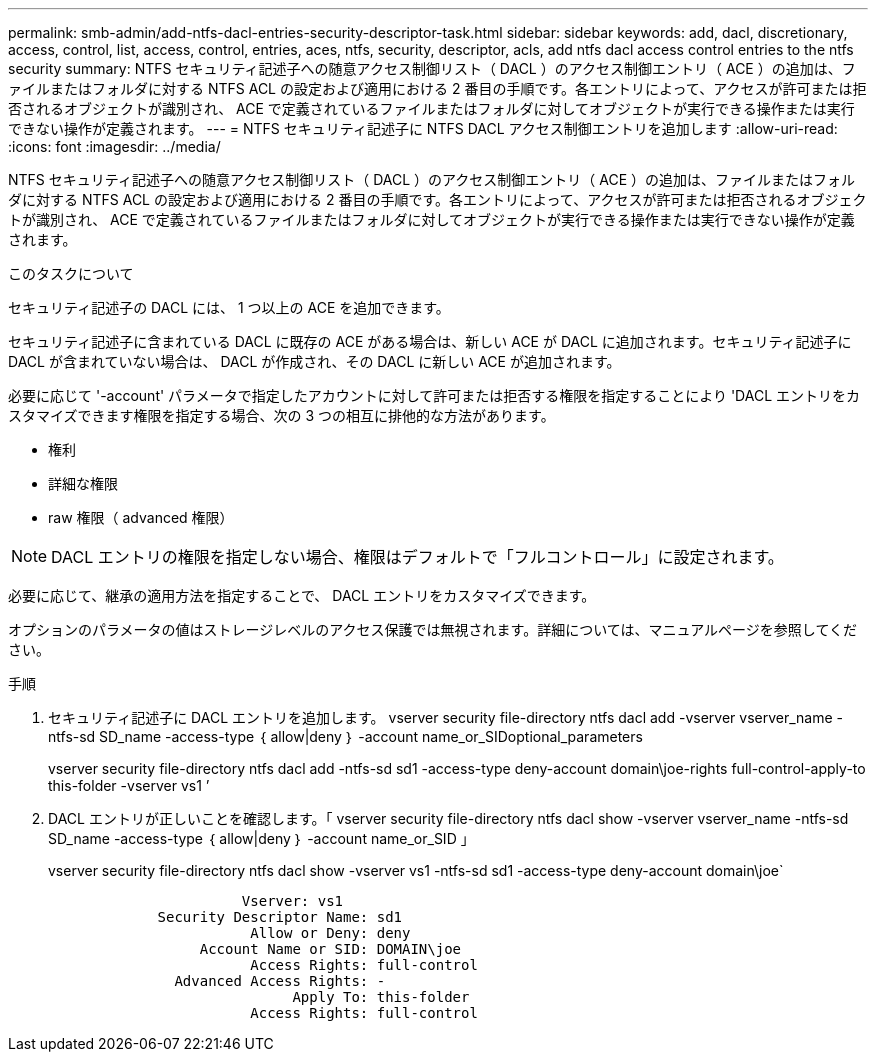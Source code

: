 ---
permalink: smb-admin/add-ntfs-dacl-entries-security-descriptor-task.html 
sidebar: sidebar 
keywords: add, dacl, discretionary, access, control, list, access, control, entries, aces, ntfs, security, descriptor, acls, add ntfs dacl access control entries to the ntfs security 
summary: NTFS セキュリティ記述子への随意アクセス制御リスト（ DACL ）のアクセス制御エントリ（ ACE ）の追加は、ファイルまたはフォルダに対する NTFS ACL の設定および適用における 2 番目の手順です。各エントリによって、アクセスが許可または拒否されるオブジェクトが識別され、 ACE で定義されているファイルまたはフォルダに対してオブジェクトが実行できる操作または実行できない操作が定義されます。 
---
= NTFS セキュリティ記述子に NTFS DACL アクセス制御エントリを追加します
:allow-uri-read: 
:icons: font
:imagesdir: ../media/


[role="lead"]
NTFS セキュリティ記述子への随意アクセス制御リスト（ DACL ）のアクセス制御エントリ（ ACE ）の追加は、ファイルまたはフォルダに対する NTFS ACL の設定および適用における 2 番目の手順です。各エントリによって、アクセスが許可または拒否されるオブジェクトが識別され、 ACE で定義されているファイルまたはフォルダに対してオブジェクトが実行できる操作または実行できない操作が定義されます。

.このタスクについて
セキュリティ記述子の DACL には、 1 つ以上の ACE を追加できます。

セキュリティ記述子に含まれている DACL に既存の ACE がある場合は、新しい ACE が DACL に追加されます。セキュリティ記述子に DACL が含まれていない場合は、 DACL が作成され、その DACL に新しい ACE が追加されます。

必要に応じて '-account' パラメータで指定したアカウントに対して許可または拒否する権限を指定することにより 'DACL エントリをカスタマイズできます権限を指定する場合、次の 3 つの相互に排他的な方法があります。

* 権利
* 詳細な権限
* raw 権限（ advanced 権限）


[NOTE]
====
DACL エントリの権限を指定しない場合、権限はデフォルトで「フルコントロール」に設定されます。

====
必要に応じて、継承の適用方法を指定することで、 DACL エントリをカスタマイズできます。

オプションのパラメータの値はストレージレベルのアクセス保護では無視されます。詳細については、マニュアルページを参照してください。

.手順
. セキュリティ記述子に DACL エントリを追加します。 vserver security file-directory ntfs dacl add -vserver vserver_name -ntfs-sd SD_name -access-type ｛ allow|deny ｝ -account name_or_SIDoptional_parameters
+
vserver security file-directory ntfs dacl add -ntfs-sd sd1 -access-type deny-account domain\joe-rights full-control-apply-to this-folder -vserver vs1 ’

. DACL エントリが正しいことを確認します。「 vserver security file-directory ntfs dacl show -vserver vserver_name -ntfs-sd SD_name -access-type ｛ allow|deny ｝ -account name_or_SID 」
+
vserver security file-directory ntfs dacl show -vserver vs1 -ntfs-sd sd1 -access-type deny-account domain\joe`

+
[listing]
----
                       Vserver: vs1
             Security Descriptor Name: sd1
                        Allow or Deny: deny
                  Account Name or SID: DOMAIN\joe
                        Access Rights: full-control
               Advanced Access Rights: -
                             Apply To: this-folder
                        Access Rights: full-control
----

